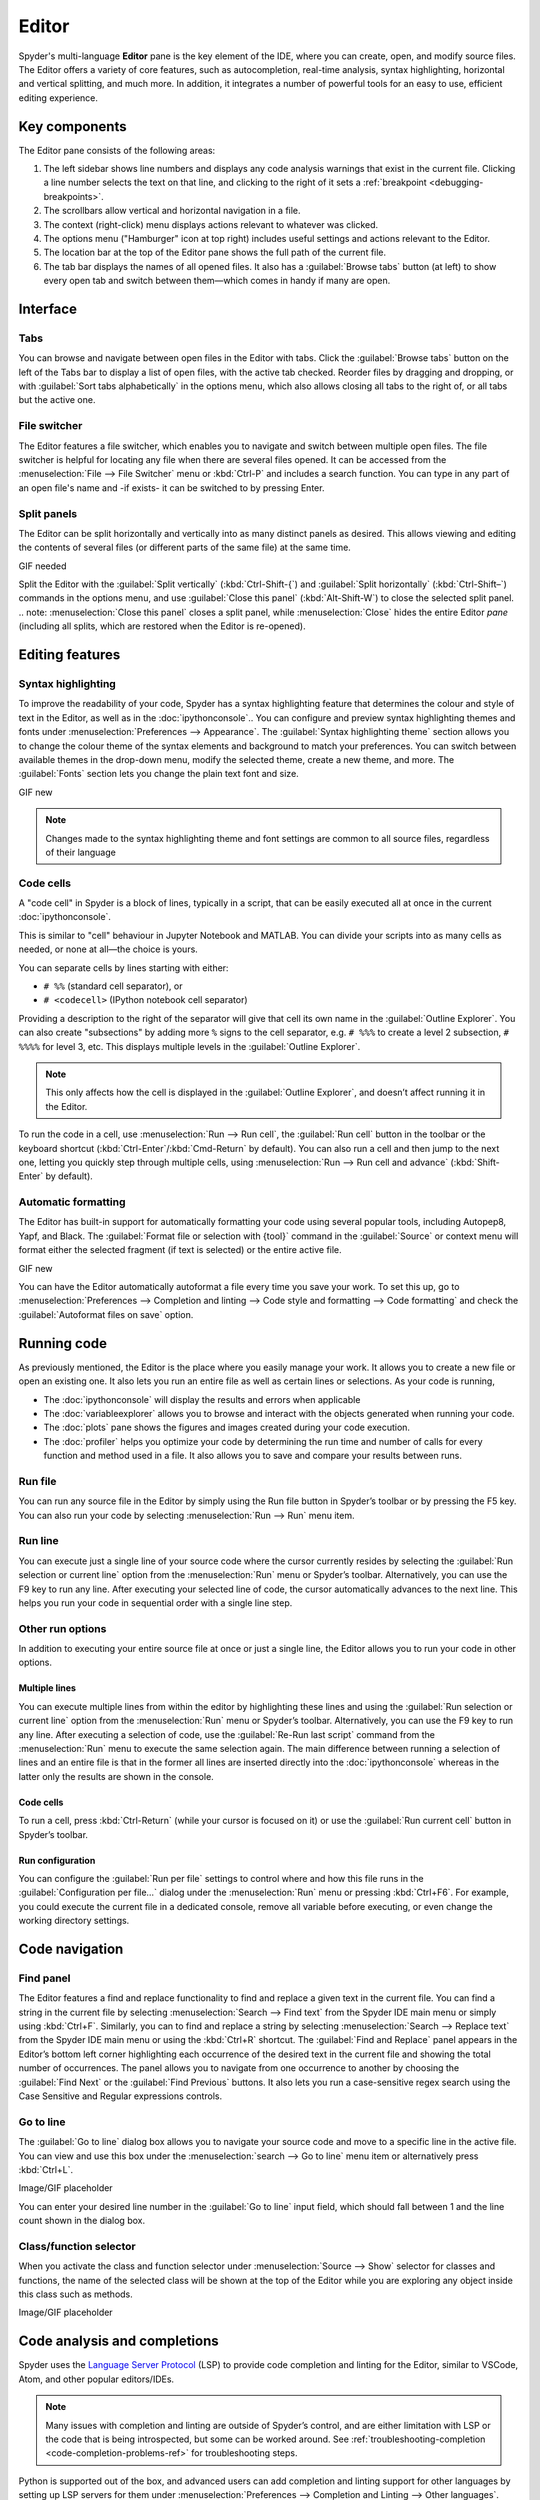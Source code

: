 ######
Editor
######

Spyder's multi-language **Editor** pane is the key element of the IDE, where you can create, open, and modify source files.
The Editor offers a variety of core features, such as autocompletion, real-time analysis, syntax highlighting, horizontal and vertical splitting, and much more.
In addition, it integrates a number of powerful tools for an easy to use, efficient editing experience.

.. image:: /images/editor/editor-standard.png
   :alt: Spyder's Editor panel, split horizontally and with style analysis



==============
Key components
==============

The Editor pane consists of the following areas:

.. image:: /images/editor/editor-components.png
   :alt: Spyder's Editor pane, showing its different areas (described below)

1. The left sidebar shows line numbers and displays any code analysis warnings that exist in the current file.
   Clicking a line number selects the text on that line, and clicking to the right of it sets a :ref:`breakpoint <debugging-breakpoints>`.
2. The scrollbars allow vertical and horizontal navigation in a file.
3. The context (right-click) menu displays actions relevant to whatever was clicked.
4. The options menu ("Hamburger" icon at top right) includes useful settings and actions relevant to the Editor.
5. The location bar at the top of the Editor pane shows the full path of the current file.
6. The tab bar displays the names of all opened files.
   It also has a :guilabel:`Browse tabs` button (at left) to show every open tab and switch between them—which comes in handy if many are open.



=========
Interface
=========

Tabs
~~~~

You can browse and navigate between open files in the Editor with tabs.
Click the :guilabel:`Browse tabs` button on the left of the Tabs bar to display a list of open files, with the active tab checked.
Reorder files by dragging and dropping, or with :guilabel:`Sort tabs alphabetically` in the options menu, which also allows closing all tabs to the right of, or all tabs but the active one.

.. image:: /images/editor/editor-tabs-browser.png
   :alt: Spyder's Editor pane, showing the tabs browser


File switcher
~~~~~~~~~~~~~

The Editor features a file switcher, which enables you to navigate and switch between multiple open files.
The file switcher is helpful for locating any file when there are several files opened.
It can be accessed from the :menuselection:`File --> File Switcher` menu or :kbd:`Ctrl-P` and includes a search function.
You can type in any part of an open file's name and -if exists- it can be switched to by pressing Enter.

.. image:: /images/editor/editor-file-switcher.png
   :alt: Spyder's Editor pane, showing the file switcher


Split panels
~~~~~~~~~~~~

The Editor can be split horizontally and vertically into as many distinct panels as desired.
This allows viewing and editing the contents of several files (or different parts of the same file) at the same time.

GIF needed

Split the Editor with the :guilabel:`Split vertically` (:kbd:`Ctrl-Shift-{`) and :guilabel:`Split horizontally` (:kbd:`Ctrl-Shift–`) commands in the options menu, and use :guilabel:`Close this panel` (:kbd:`Alt-Shift-W`) to close the selected split panel.
.. note: :menuselection:`Close this panel` closes a split panel, while :menuselection:`Close` hides the entire Editor *pane* (including all splits, which are restored when the Editor is re-opened).



================
Editing features
================

Syntax highlighting
~~~~~~~~~~~~~~~~~~~

To improve the readability of your code, Spyder has a syntax highlighting feature that determines the colour and style of text in the Editor, as well as in the :doc:`ipythonconsole`..
You can configure and preview syntax highlighting themes and fonts under :menuselection:`Preferences --> Appearance`.
The :guilabel:`Syntax highlighting theme` section allows you to change the colour theme of the syntax elements and background to match your preferences.
You can switch between available themes in the drop-down menu, modify the selected theme, create a new theme, and more.
The :guilabel:`Fonts` section lets you change the plain text font and size.

GIF new

.. note:: Changes made to the syntax highlighting theme and font settings are common to all source files, regardless of their language


Code cells
~~~~~~~~~~

A "code cell" in Spyder is a block of lines, typically in a script, that can be easily executed all at once in the current :doc:`ipythonconsole`.

This is similar to "cell" behaviour in Jupyter Notebook and MATLAB.
You can divide your scripts into as many cells as needed, or none at all—the choice is yours.

.. image:: /images/editor/editor-cells.png
   :alt: Spyder's Editor panel, showing an example of a code cell

You can separate cells by lines starting with either:

* ``# %%`` (standard cell separator), or
* ``# <codecell>`` (IPython notebook cell separator)

Providing a description to the right of the separator will give that cell its own name in the :guilabel:`Outline Explorer`.
You can also create "subsections" by adding more ``%`` signs to the cell separator, e.g. ``# %%%`` to create a level 2 subsection, ``# %%%%`` for level 3, etc.
This displays multiple levels in the :guilabel:`Outline Explorer`.

.. image:: /images/editor/editor-subsections.png
   :alt: Spyder outline panel, showing an example of sub sections

.. note::  This only affects how the cell is displayed in the :guilabel:`Outline Explorer`, and doesn’t affect running it in the Editor.

To run the code in a cell, use :menuselection:`Run --> Run cell`, the :guilabel:`Run cell` button in the toolbar or the keyboard shortcut (:kbd:`Ctrl-Enter`/:kbd:`Cmd-Return` by default).
You can also run a cell and then jump to the next one, letting you quickly step through multiple cells, using  :menuselection:`Run --> Run cell and advance` (:kbd:`Shift-Enter` by default).


Automatic formatting
~~~~~~~~~~~~~~~~~~~~

The Editor has built-in support for automatically formatting your code using several popular tools, including Autopep8, Yapf, and Black.
The :guilabel:`Format file or selection with {tool}` command in the :guilabel:`Source` or context menu will format either the selected fragment (if text is selected) or the entire active file.

GIF new

You can have the Editor automatically autoformat a file every time you save your work.
To set this up, go to :menuselection:`Preferences --> Completion and linting --> Code style and formatting --> Code formatting` and check the :guilabel:`Autoformat files on save` option.

.. image:: /images/editor/editor-autoformat-setting.png
   :alt: Spyder's preferences dialog, showing checking the autoformat files on save setting



============
Running code
============

As previously mentioned, the Editor is the place where you easily manage your work.
It allows you to create a new file or open an existing one.
It also lets you run an entire file as well as certain lines or selections.
As your code is running,

* The :doc:`ipythonconsole` will display the results and errors when applicable
* The :doc:`variableexplorer` allows you to browse and interact with the objects generated when running your code.
* The :doc:`plots` pane shows the figures and images created during your code execution.
* The :doc:`profiler` helps you optimize your code by determining the run time and number of calls for every function and method used in a file.
  It also allows you to save and compare your results between runs.


Run file
~~~~~~~~

You can run any source file in the Editor by simply using the Run file button in Spyder’s toolbar or by pressing the F5 key.
You can also run your code by selecting  :menuselection:`Run --> Run` menu item.


Run line
~~~~~~~~

You can execute just a single line of your source code where the cursor currently resides by selecting the :guilabel:`Run selection or current line` option from the  :menuselection:`Run` menu or Spyder’s toolbar.
Alternatively, you can use the F9 key to run any line.
After executing your selected line of code, the cursor automatically advances to the next line.
This helps you run your code in sequential order with a single line step.


Other run options
~~~~~~~~~~~~~~~~~

In addition to executing your entire source file at once or just a single line, the Editor allows you to run your code in other options.


Multiple lines
--------------

You can execute multiple lines from within the editor by highlighting these lines and using the :guilabel:`Run selection or current line` option from the  :menuselection:`Run` menu or Spyder’s toolbar.
Alternatively, you can use the F9 key to run any line.
After executing a selection of code, use the :guilabel:`Re-Run last script` command from the :menuselection:`Run` menu to execute the same selection again.
The main difference between running a selection of lines and an entire file is that in the former all lines are inserted directly into the :doc:`ipythonconsole` whereas in the latter only the results are shown in the console.


Code cells
----------

To run a cell, press :kbd:`Ctrl-Return` (while your cursor is focused on it) or use the :guilabel:`Run current cell` button in Spyder’s toolbar.


Run configuration
-----------------

You can configure the :guilabel:`Run per file` settings to control where and how this file runs in the :guilabel:`Configuration per file…` dialog under the :menuselection:`Run` menu or pressing :kbd:`Ctrl+F6`.
For example, you could execute the current file in a dedicated console, remove all variable before executing, or even change the working directory settings.



===============
Code navigation
===============

Find panel
~~~~~~~~~~

The Editor features a find and replace functionality to find and replace a given text in the current file.
You can find a string in the current file by selecting :menuselection:`Search --> Find text` from the Spyder IDE main menu or simply using :kbd:`Ctrl+F`.
Similarly, you can to find and replace a string by selecting :menuselection:`Search --> Replace text` from the Spyder IDE main menu or using the :kbd:`Ctrl+R` shortcut.
The :guilabel:`Find and Replace` panel appears in the Editor’s bottom left corner highlighting each occurrence of the desired text in the current file and showing the total number of occurrences.
The panel allows you to navigate from one occurrence to another by choosing the :guilabel:`Find Next` or the :guilabel:`Find Previous` buttons.
It also lets you run a case-sensitive regex search using the Case Sensitive and Regular expressions controls.

.. image:: /images/editor/editor-find-replace-panel.png
   :alt: Spyder's Editor pane, showing the find and replace panel


Go to line
~~~~~~~~~~

The :guilabel:`Go to line` dialog box allows you to navigate your source code and move to a specific line in the active file.
You can view and use this box under the :menuselection:`search --> Go to line` menu item or alternatively press :kbd:`Ctrl+L`.

Image/GIF placeholder

You can enter your desired line number in the :guilabel:`Go to line` input field, which should fall between 1 and the line count shown in the dialog box.


Class/function selector
~~~~~~~~~~~~~~~~~~~~~~~

When you activate the class and function selector under :menuselection:`Source --> Show` selector for classes and functions, the name of the selected class will be shown at the top of the Editor while you are exploring any object inside this class such as methods.

Image/GIF placeholder



=============================
Code analysis and completions
=============================

Spyder uses the `Language Server Protocol <https://microsoft.github.io/language-server-protocol/>`_ (LSP) to provide code completion and linting for the Editor, similar to VSCode, Atom, and other popular editors/IDEs.

.. note::

   Many issues with completion and linting are outside of Spyder’s control, and are either limitation with LSP or the code that is being introspected, but some can be worked around.
   See :ref:`troubleshooting-completion <code-completion-problems-ref>` for troubleshooting steps.

Python is supported out of the box, and advanced users can add completion and linting support for other languages by setting up LSP servers for them under  :menuselection:`Preferences --> Completion and Linting --> Other languages`.


Code completion
~~~~~~~~~~~~~~~

Automatic code completion as you type is enabled by default in the Editor, and can also be triggered manually with :kbd:`Ctrl-Space`/:kbd:`Cmd-Space`, showing you help, possible completions, and available code snippets.
For example, typing ``cla`` will display the keyword ``class``, the decorator ``classmethod`` and two built-in snippets with class templates.
Select the desired completion with the arrow keys and :kbd:`Enter`, or by double clicking.

.. image:: /images/editor/editor-code-completion.png
   :alt: Spyder's Editor pane, showing a code completion example

You can enable or disable on-the-fly code completion as you type, as well as modify when it is triggered and what results are shown, under :menuselection:`Preferences --> Completion and Linting --> General --> Completions`.
Spyder also allows you to define custom completion snippets to use, in addition to the ones offered by LSP, under :menuselection:`Preferences --> Completion and Linting --> Advanced`.


Linting and code style
~~~~~~~~~~~~~~~~~~~~~~

Spyder can optionally highlight syntax errors, style issues, and other potential problems with your code in the Editor, which can help you spot bugs quickly and make your code easier to read and understand.

.. image:: /images/editor/editor-pane-code-error.png
   :alt: Spyder's Editor pane, showing an example of a highlighted code error

The Editor’s basic linting, powered by `Pyflakes <https://github.com/PyCQA/pyflakes>`_, warns of syntax errors and likely bugs in your code.
It is on by default, and can be disabled or customized under :menuselection:`Preferences --> Completion and Linting --> Linting`.

.. image:: /images/editor/editor-linting-setting.png
   :alt: Spyder's preferences dialog, showing linting settings

Code style analysis, powered by `Pycodestyle <https://pycodestyle.pycqa.org/en/latest/>`_, flags deviations from the style conventions in :pep:`8`.
It is not active by default; you can enable it and customize the `pycodestyle error codes <https://pycodestyle.pycqa.org/en/stable/intro.html#error-codes>`_ shown with the options under :menuselection:`Preferences --> Completion and Linting --> Code style and formatting --> Code Style`.

.. image:: /images/editor/editor-code-style-setting.png
   :alt: Spyder's preferences dialog, showing code style and formatting settings


Introspection features
~~~~~~~~~~~~~~~~~~~~~~

If there’s a function, class or variable that you want to jump to the definition of, :kbd:`Ctrl`/:kbd:`Cmd`-click its name in the Editor (or click its name and press :kbd:`Ctrl-G` / :kbd:`Cmd-G` to jump to the file and line where it is defined.

.. image:: /images/editor/editor-go-to-definition.gif
   :alt: Spyder's Editor pane, showing the go to definition feature

If you type the name of a function, method or class constructor and then an open parenthesis, a calltip will pop up which shows the function’s parameters as you type them, as well as a summary of its documentation.

.. image:: /images/editor/editor-calltip.png
   :alt: Spyder's Editor pane, showing an example of a calltip

Finally, you can also hover over the name of an object for pop-up help, as :ref:`described in the Help pane docs <help-hover-hints>`.
These features can be enabled and customized under :menuselection:`Preferences --> Completion and Linting --> Introspection`.



==================
Keyboard shortcuts
==================

The Editor offers a useful set of default keyboard shortcuts that can help you perform your tasks faster, increase your productivity, and stay focused by keeping your hands on the keyboard.
For an exhaustive list of keyboard shortcuts, navigate to :menuselection:`Help --> Shortcuts Summary --> Editor` menu option.
You can also navigate to :menuselection:`Preferences --> Keyboard shortcuts` for the full list of Spyder shortcuts.
All default shortcuts in the list are customizable when double clicked.



=============
Related panes
=============

* :doc:`fileexplorer`
* :doc:`findinfiles`
* :doc:`ipythonconsole`
* :doc:`projects`
* :doc:`pylint`
